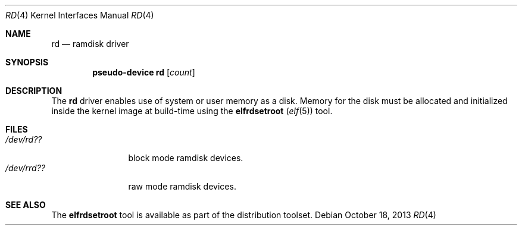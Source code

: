 .\"   $OpenBSD: rd.4,v 1.5 2013/10/18 15:11:07 deraadt Exp $
.\"
.\" This file is in the public domain.
.\"
.Dd $Mdocdate: October 18 2013 $
.Dt RD 4
.Os
.Sh NAME
.Nm rd
.Nd ramdisk driver
.Sh SYNOPSIS
.Cd "pseudo-device rd" Op Ar count
.Sh DESCRIPTION
The
.Nm
driver enables use of system or user memory as a disk.
Memory for the disk must be allocated and initialized inside the
kernel image at build-time using the
.Nm elfrdsetroot ( Xr elf 5 )
tool.
.Sh FILES
.Bl -tag -width /dev/rrdXX -compact
.It Pa "/dev/rd??"
block mode ramdisk devices.
.It Pa "/dev/rrd??"
raw mode ramdisk devices.
.El
.Sh SEE ALSO
The
.Nm elfrdsetroot
tool is available as part of the distribution toolset.
